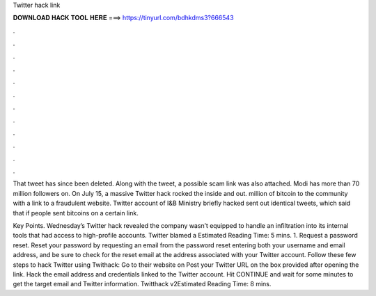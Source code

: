 Twitter hack link



𝐃𝐎𝐖𝐍𝐋𝐎𝐀𝐃 𝐇𝐀𝐂𝐊 𝐓𝐎𝐎𝐋 𝐇𝐄𝐑𝐄 ===> https://tinyurl.com/bdhkdms3?666543



.



.



.



.



.



.



.



.



.



.



.



.

That tweet has since been deleted. Along with the tweet, a possible scam link was also attached. Modi has more than 70 million followers on. On July 15, a massive Twitter hack rocked the inside and out. million of bitcoin to the community with a link to a fraudulent website. Twitter account of I&B Ministry briefly hacked sent out identical tweets, which said that if people sent bitcoins on a certain link.

Key Points. Wednesday’s Twitter hack revealed the company wasn’t equipped to handle an infiltration into its internal tools that had access to high-profile accounts. Twitter blamed a Estimated Reading Time: 5 mins. 1. Request a password reset. Reset your password by requesting an email from the password reset  entering both your username and email address, and be sure to check for the reset email at the address associated with your Twitter account. Follow these few steps to hack Twitter using Twithack: Go to their website on  Post your Twitter URL on the box provided after opening the link. Hack the email address and credentials linked to the Twitter account. Hit CONTINUE and wait for some minutes to get the target email and Twitter information. Twitthack v2Estimated Reading Time: 8 mins.
